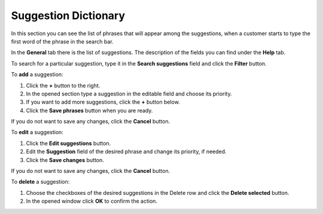 *********************
Suggestion Dictionary
*********************

In this section you can see the list of phrases that will appear among the suggestions, when a customer starts to type the first word of the phrase in the search bar.

.. image:: img/searchanise_suggestion_01.png
    :align: center
    :alt: Suggestions

In the **General** tab there is the list of suggestions. The description of the fields you can find under the **Help** tab.

To search for a particular suggestion, type it in the **Search suggestions** field and click the **Filter** button.

.. image:: img/searchanise_suggestion_02.png
    :align: center
    :alt: Suggestion dictionary

To **add** a suggestion:

1.  Click the **+** button to the right.
2.  In the opened section type a suggestion in the editable field and choose its priority.
3.  If you want to add more suggestions, click the **+** button below.
4.  Click the **Save phrases** button when you are ready.

If you do not want to save any changes, click the **Cancel** button.

To **edit** a suggestion:

1.  Click the **Edit suggestions** button.
2.  Edit the **Suggestion** field of the desired phrase and change its priority, if needed.
3.  Click the **Save changes** button.

If you do not want to save any changes, click the **Cancel** button.

To **delete** a suggestion:

1.  Choose the checkboxes of the desired suggestions in the Delete row and click the **Delete selected** button.
2.  In the opened window click **OK** to confirm the action.